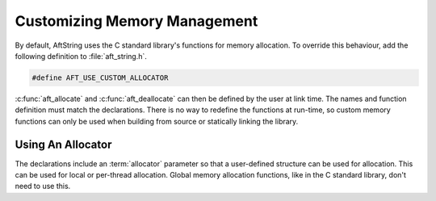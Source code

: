 Customizing Memory Management
=============================

By default, AftString uses the C standard library's functions for memory
allocation. To override this behaviour, add the following definition to
:file:`aft_string.h`.

.. code-block:: c

    #define AFT_USE_CUSTOM_ALLOCATOR

:c:func:`aft_allocate` and :c:func:`aft_deallocate` can then be defined by the
user at link time. The names and function definition must match the
declarations. There is no way to redefine the functions at run-time, so custom
memory functions can only be used when building from source or statically
linking the library.

.. _using-an-allocator:

Using An Allocator
------------------

The declarations include an :term:`allocator` parameter so that a user-defined
structure can be used for allocation. This can be used for local or per-thread
allocation. Global memory allocation functions, like in the C standard library,
don't need to use this.

